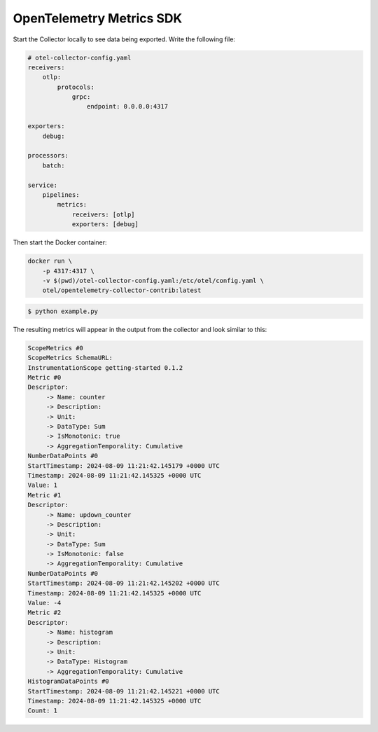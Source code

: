 OpenTelemetry Metrics SDK
=========================

Start the Collector locally to see data being exported. Write the following file:

.. code-block:: yaml

    # otel-collector-config.yaml
    receivers:
        otlp:
            protocols:
                grpc:
                    endpoint: 0.0.0.0:4317

    exporters:
        debug:

    processors:
        batch:

    service:
        pipelines:
            metrics:
                receivers: [otlp]
                exporters: [debug]
  
Then start the Docker container:

.. code-block:: sh

    docker run \
        -p 4317:4317 \
        -v $(pwd)/otel-collector-config.yaml:/etc/otel/config.yaml \
        otel/opentelemetry-collector-contrib:latest

.. code-block:: sh

    $ python example.py

The resulting metrics will appear in the output from the collector and look similar to this:

.. code-block:: sh

    ScopeMetrics #0
    ScopeMetrics SchemaURL:
    InstrumentationScope getting-started 0.1.2
    Metric #0
    Descriptor:
         -> Name: counter
         -> Description:
         -> Unit:
         -> DataType: Sum
         -> IsMonotonic: true
         -> AggregationTemporality: Cumulative
    NumberDataPoints #0
    StartTimestamp: 2024-08-09 11:21:42.145179 +0000 UTC
    Timestamp: 2024-08-09 11:21:42.145325 +0000 UTC
    Value: 1
    Metric #1
    Descriptor:
         -> Name: updown_counter
         -> Description:
         -> Unit:
         -> DataType: Sum
         -> IsMonotonic: false
         -> AggregationTemporality: Cumulative
    NumberDataPoints #0
    StartTimestamp: 2024-08-09 11:21:42.145202 +0000 UTC
    Timestamp: 2024-08-09 11:21:42.145325 +0000 UTC
    Value: -4
    Metric #2
    Descriptor:
         -> Name: histogram
         -> Description:
         -> Unit:
         -> DataType: Histogram
         -> AggregationTemporality: Cumulative
    HistogramDataPoints #0
    StartTimestamp: 2024-08-09 11:21:42.145221 +0000 UTC
    Timestamp: 2024-08-09 11:21:42.145325 +0000 UTC
    Count: 1

